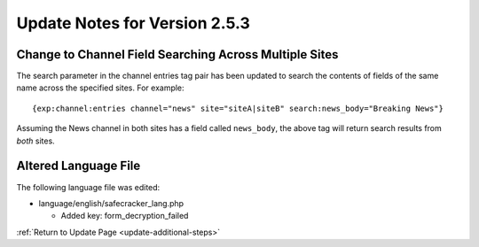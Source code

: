 Update Notes for Version 2.5.3
==============================

Change to Channel Field Searching Across Multiple Sites
-------------------------------------------------------

The search parameter in the channel entries tag pair has been updated to search
the contents of fields of the same name across the specified sites. For
example::

	{exp:channel:entries channel="news" site="siteA|siteB" search:news_body="Breaking News"}

Assuming the News channel in both sites has a field called ``news_body``, the
above tag will return search results from *both* sites.

Altered Language File
---------------------

The following language file was edited:

- language/english/safecracker_lang.php

  - Added key: form_decryption_failed


:ref:`Return to Update Page <update-additional-steps>`
